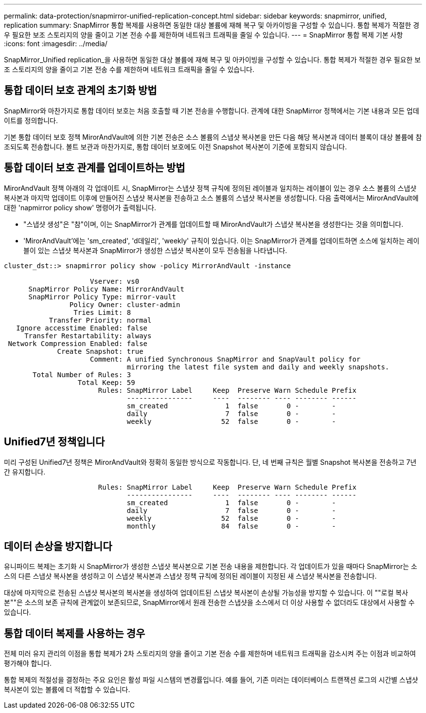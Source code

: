 ---
permalink: data-protection/snapmirror-unified-replication-concept.html 
sidebar: sidebar 
keywords: snapmirror, unified, replication 
summary: SnapMirror 통합 복제를 사용하면 동일한 대상 볼륨에 재해 복구 및 아카이빙을 구성할 수 있습니다. 통합 복제가 적절한 경우 필요한 보조 스토리지의 양을 줄이고 기본 전송 수를 제한하며 네트워크 트래픽을 줄일 수 있습니다. 
---
= SnapMirror 통합 복제 기본 사항
:icons: font
:imagesdir: ../media/


[role="lead"]
SnapMirror_Unified replication_을 사용하면 동일한 대상 볼륨에 재해 복구 및 아카이빙을 구성할 수 있습니다. 통합 복제가 적절한 경우 필요한 보조 스토리지의 양을 줄이고 기본 전송 수를 제한하며 네트워크 트래픽을 줄일 수 있습니다.



== 통합 데이터 보호 관계의 초기화 방법

SnapMirror와 마찬가지로 통합 데이터 보호는 처음 호출할 때 기본 전송을 수행합니다. 관계에 대한 SnapMirror 정책에서는 기본 내용과 모든 업데이트를 정의합니다.

기본 통합 데이터 보호 정책 MirorAndVault에 의한 기본 전송은 소스 볼륨의 스냅샷 복사본을 만든 다음 해당 복사본과 데이터 블록이 대상 볼륨에 참조되도록 전송합니다. 볼트 보관과 마찬가지로, 통합 데이터 보호에도 이전 Snapshot 복사본이 기준에 포함되지 않습니다.



== 통합 데이터 보호 관계를 업데이트하는 방법

MirorAndVault 정책 아래의 각 업데이트 시, SnapMirror는 스냅샷 정책 규칙에 정의된 레이블과 일치하는 레이블이 있는 경우 소스 볼륨의 스냅샷 복사본과 마지막 업데이트 이후에 만들어진 스냅샷 복사본을 전송하고 소스 볼륨의 스냅샷 복사본을 생성합니다. 다음 출력에서는 MirorAndVault에 대한 'napmirror policy show' 명령어가 출력됩니다.

* "스냅샷 생성"은 "참"이며, 이는 SnapMirror가 관계를 업데이트할 때 MirorAndVault가 스냅샷 복사본을 생성한다는 것을 의미합니다.
* 'MirorAndVault'에는 'sm_created', 'd데일리', 'weekly' 규칙이 있습니다. 이는 SnapMirror가 관계를 업데이트하면 소스에 일치하는 레이블이 있는 스냅샷 복사본과 SnapMirror가 생성한 스냅샷 복사본이 모두 전송됨을 나타냅니다.


[listing]
----
cluster_dst::> snapmirror policy show -policy MirrorAndVault -instance

                     Vserver: vs0
      SnapMirror Policy Name: MirrorAndVault
      SnapMirror Policy Type: mirror-vault
                Policy Owner: cluster-admin
                 Tries Limit: 8
           Transfer Priority: normal
   Ignore accesstime Enabled: false
     Transfer Restartability: always
 Network Compression Enabled: false
             Create Snapshot: true
                     Comment: A unified Synchronous SnapMirror and SnapVault policy for
                              mirroring the latest file system and daily and weekly snapshots.
       Total Number of Rules: 3
                  Total Keep: 59
                       Rules: SnapMirror Label     Keep  Preserve Warn Schedule Prefix
                              ----------------     ----  -------- ---- -------- ------
                              sm_created              1  false       0 -        -
                              daily                   7  false       0 -        -
                              weekly                 52  false       0 -        -
----


== Unified7년 정책입니다

미리 구성된 Unified7년 정책은 MirorAndVault와 정확히 동일한 방식으로 작동합니다. 단, 네 번째 규칙은 월별 Snapshot 복사본을 전송하고 7년간 유지합니다.

[listing]
----

                       Rules: SnapMirror Label     Keep  Preserve Warn Schedule Prefix
                              ----------------     ----  -------- ---- -------- ------
                              sm_created              1  false       0 -        -
                              daily                   7  false       0 -        -
                              weekly                 52  false       0 -        -
                              monthly                84  false       0 -        -
----


== 데이터 손상을 방지합니다

유니파이드 복제는 초기화 시 SnapMirror가 생성한 스냅샷 복사본으로 기본 전송 내용을 제한합니다. 각 업데이트가 있을 때마다 SnapMirror는 소스의 다른 스냅샷 복사본을 생성하고 이 스냅샷 복사본과 스냅샷 정책 규칙에 정의된 레이블이 지정된 새 스냅샷 복사본을 전송합니다.

대상에 마지막으로 전송된 스냅샷 복사본의 복사본을 생성하여 업데이트된 스냅샷 복사본이 손상될 가능성을 방지할 수 있습니다. 이 ""로컬 복사본""은 소스의 보존 규칙에 관계없이 보존되므로, SnapMirror에서 원래 전송한 스냅샷을 소스에서 더 이상 사용할 수 없더라도 대상에서 사용할 수 있습니다.



== 통합 데이터 복제를 사용하는 경우

전체 미러 유지 관리의 이점을 통합 복제가 2차 스토리지의 양을 줄이고 기본 전송 수를 제한하며 네트워크 트래픽을 감소시켜 주는 이점과 비교하여 평가해야 합니다.

통합 복제의 적절성을 결정하는 주요 요인은 활성 파일 시스템의 변경률입니다. 예를 들어, 기존 미러는 데이터베이스 트랜잭션 로그의 시간별 스냅샷 복사본이 있는 볼륨에 더 적합할 수 있습니다.
